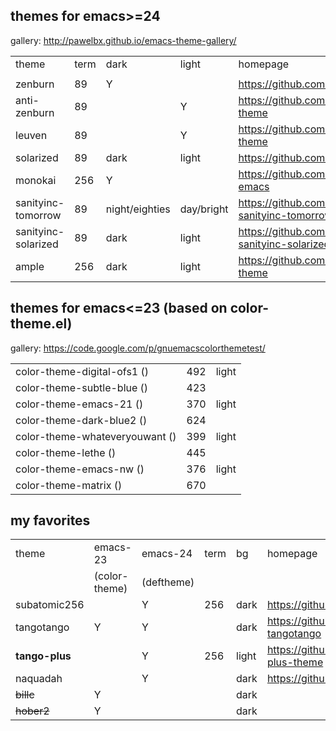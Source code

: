 ** themes for emacs>=24

gallery: http://pawelbx.github.io/emacs-theme-gallery/

| theme               | term | dark           | light      | homepage                                                   |   |
|                     |      |                |            |                                                            |   |
|---------------------+------+----------------+------------+------------------------------------------------------------+---|
| zenburn             | 89   | Y              |            | https://github.com/bbatsov/zenburn-emacs                   |   |
| anti-zenburn        | 89   |                | Y          | https://github.com/m00natic/anti-zenburn-theme             |   |
| leuven              | 89   |                | Y          | https://github.com/fniessen/emacs-leuven-theme             |   |
| solarized           | 89   | dark           | light      | https://github.com/bbatsov/solarized-emacs                 |   |
| monokai             | 256  | Y              |            | https://github.com/oneKelvinSmith/monokai-emacs            |   |
| sanityinc-tomorrow  | 89   | night/eighties | day/bright | https://github.com/purcell/color-theme-sanityinc-tomorrow  |   |
| sanityinc-solarized |   89 | dark           | light      | https://github.com/purcell/color-theme-sanityinc-solarized |   |
| ample               |  256 | dark           | light      | https://github.com/jordonbiondo/ample-theme                |   |

** themes for emacs<=23 (based on color-theme.el)

gallery: https://code.google.com/p/gnuemacscolorthemetest/

| color-theme-digital-ofs1 ()    | 492 | light |
| color-theme-subtle-blue ()     | 423 |       |
| color-theme-emacs-21 ()        | 370 | light |
| color-theme-dark-blue2 ()      | 624 |       |
| color-theme-whateveryouwant () | 399 | light |
| color-theme-lethe ()           | 445 |       |
| color-theme-emacs-nw ()        | 376 | light |
| color-theme-matrix ()          | 670 |       |


** my favorites
| theme        | emacs-23      | emacs-24   | term | bg    | homepage                                       |
|              | (color-theme) | (deftheme) |      |       |                                                |
|--------------+---------------+------------+------+-------+------------------------------------------------|
| subatomic256 |               | Y          |  256 | dark  | https://github.com/d11wtq/subatomic256         |
| tangotango   | Y             | Y          |      | dark  | https://github.com/juba/color-theme-tangotango |
| *tango-plus* |               | Y          |  256 | light | https://github.com/tmalsburg/tango-plus-theme  |
| naquadah     |               | Y          |      | dark  | https://github.com/jd/naquadah-theme           |
| +billc+      | Y             |            |      | dark  |                                                |
| +hober2+     | Y             |            |      | dark  |                                                |


